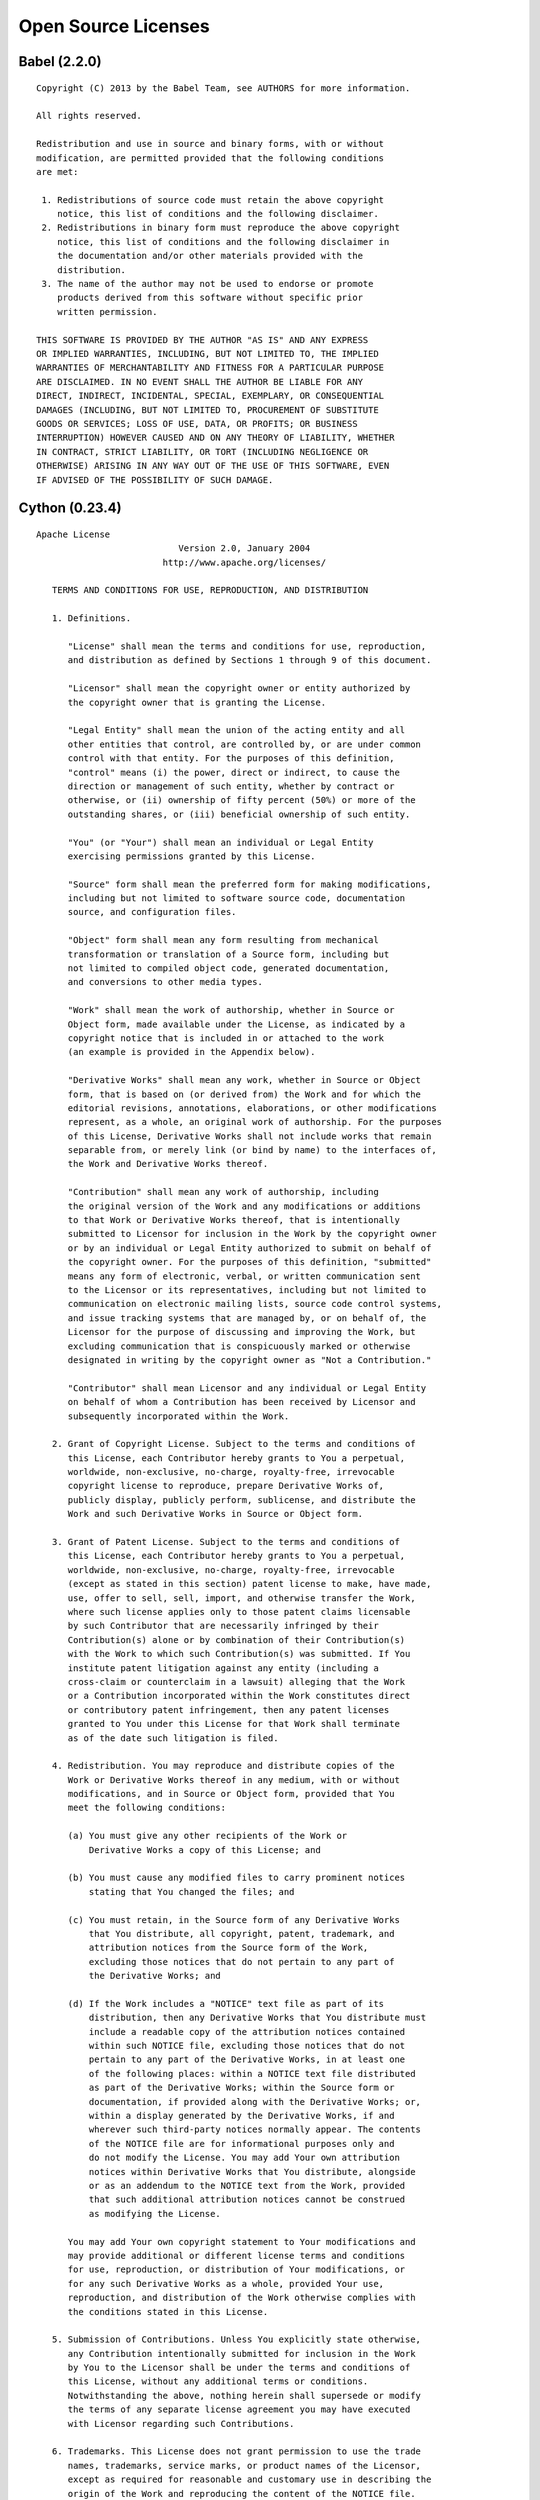 
.. _open_source_licenses:

Open Source Licenses
====================

Babel (2.2.0) 
-------------
::

	Copyright (C) 2013 by the Babel Team, see AUTHORS for more information.

	All rights reserved.

	Redistribution and use in source and binary forms, with or without
	modification, are permitted provided that the following conditions
	are met:

	 1. Redistributions of source code must retain the above copyright
	    notice, this list of conditions and the following disclaimer.
	 2. Redistributions in binary form must reproduce the above copyright
	    notice, this list of conditions and the following disclaimer in
	    the documentation and/or other materials provided with the
	    distribution.
	 3. The name of the author may not be used to endorse or promote
	    products derived from this software without specific prior
	    written permission.

	THIS SOFTWARE IS PROVIDED BY THE AUTHOR "AS IS" AND ANY EXPRESS
	OR IMPLIED WARRANTIES, INCLUDING, BUT NOT LIMITED TO, THE IMPLIED
	WARRANTIES OF MERCHANTABILITY AND FITNESS FOR A PARTICULAR PURPOSE
	ARE DISCLAIMED. IN NO EVENT SHALL THE AUTHOR BE LIABLE FOR ANY
	DIRECT, INDIRECT, INCIDENTAL, SPECIAL, EXEMPLARY, OR CONSEQUENTIAL
	DAMAGES (INCLUDING, BUT NOT LIMITED TO, PROCUREMENT OF SUBSTITUTE
	GOODS OR SERVICES; LOSS OF USE, DATA, OR PROFITS; OR BUSINESS
	INTERRUPTION) HOWEVER CAUSED AND ON ANY THEORY OF LIABILITY, WHETHER
	IN CONTRACT, STRICT LIABILITY, OR TORT (INCLUDING NEGLIGENCE OR
	OTHERWISE) ARISING IN ANY WAY OUT OF THE USE OF THIS SOFTWARE, EVEN
	IF ADVISED OF THE POSSIBILITY OF SUCH DAMAGE.


Cython (0.23.4) 
---------------

::

	Apache License
	                           Version 2.0, January 2004
	                        http://www.apache.org/licenses/

	   TERMS AND CONDITIONS FOR USE, REPRODUCTION, AND DISTRIBUTION

	   1. Definitions.

	      "License" shall mean the terms and conditions for use, reproduction,
	      and distribution as defined by Sections 1 through 9 of this document.

	      "Licensor" shall mean the copyright owner or entity authorized by
	      the copyright owner that is granting the License.

	      "Legal Entity" shall mean the union of the acting entity and all
	      other entities that control, are controlled by, or are under common
	      control with that entity. For the purposes of this definition,
	      "control" means (i) the power, direct or indirect, to cause the
	      direction or management of such entity, whether by contract or
	      otherwise, or (ii) ownership of fifty percent (50%) or more of the
	      outstanding shares, or (iii) beneficial ownership of such entity.

	      "You" (or "Your") shall mean an individual or Legal Entity
	      exercising permissions granted by this License.

	      "Source" form shall mean the preferred form for making modifications,
	      including but not limited to software source code, documentation
	      source, and configuration files.

	      "Object" form shall mean any form resulting from mechanical
	      transformation or translation of a Source form, including but
	      not limited to compiled object code, generated documentation,
	      and conversions to other media types.

	      "Work" shall mean the work of authorship, whether in Source or
	      Object form, made available under the License, as indicated by a
	      copyright notice that is included in or attached to the work
	      (an example is provided in the Appendix below).

	      "Derivative Works" shall mean any work, whether in Source or Object
	      form, that is based on (or derived from) the Work and for which the
	      editorial revisions, annotations, elaborations, or other modifications
	      represent, as a whole, an original work of authorship. For the purposes
	      of this License, Derivative Works shall not include works that remain
	      separable from, or merely link (or bind by name) to the interfaces of,
	      the Work and Derivative Works thereof.

	      "Contribution" shall mean any work of authorship, including
	      the original version of the Work and any modifications or additions
	      to that Work or Derivative Works thereof, that is intentionally
	      submitted to Licensor for inclusion in the Work by the copyright owner
	      or by an individual or Legal Entity authorized to submit on behalf of
	      the copyright owner. For the purposes of this definition, "submitted"
	      means any form of electronic, verbal, or written communication sent
	      to the Licensor or its representatives, including but not limited to
	      communication on electronic mailing lists, source code control systems,
	      and issue tracking systems that are managed by, or on behalf of, the
	      Licensor for the purpose of discussing and improving the Work, but
	      excluding communication that is conspicuously marked or otherwise
	      designated in writing by the copyright owner as "Not a Contribution."

	      "Contributor" shall mean Licensor and any individual or Legal Entity
	      on behalf of whom a Contribution has been received by Licensor and
	      subsequently incorporated within the Work.

	   2. Grant of Copyright License. Subject to the terms and conditions of
	      this License, each Contributor hereby grants to You a perpetual,
	      worldwide, non-exclusive, no-charge, royalty-free, irrevocable
	      copyright license to reproduce, prepare Derivative Works of,
	      publicly display, publicly perform, sublicense, and distribute the
	      Work and such Derivative Works in Source or Object form.

	   3. Grant of Patent License. Subject to the terms and conditions of
	      this License, each Contributor hereby grants to You a perpetual,
	      worldwide, non-exclusive, no-charge, royalty-free, irrevocable
	      (except as stated in this section) patent license to make, have made,
	      use, offer to sell, sell, import, and otherwise transfer the Work,
	      where such license applies only to those patent claims licensable
	      by such Contributor that are necessarily infringed by their
	      Contribution(s) alone or by combination of their Contribution(s)
	      with the Work to which such Contribution(s) was submitted. If You
	      institute patent litigation against any entity (including a
	      cross-claim or counterclaim in a lawsuit) alleging that the Work
	      or a Contribution incorporated within the Work constitutes direct
	      or contributory patent infringement, then any patent licenses
	      granted to You under this License for that Work shall terminate
	      as of the date such litigation is filed.

	   4. Redistribution. You may reproduce and distribute copies of the
	      Work or Derivative Works thereof in any medium, with or without
	      modifications, and in Source or Object form, provided that You
	      meet the following conditions:

	      (a) You must give any other recipients of the Work or
	          Derivative Works a copy of this License; and

	      (b) You must cause any modified files to carry prominent notices
	          stating that You changed the files; and

	      (c) You must retain, in the Source form of any Derivative Works
	          that You distribute, all copyright, patent, trademark, and
	          attribution notices from the Source form of the Work,
	          excluding those notices that do not pertain to any part of
	          the Derivative Works; and

	      (d) If the Work includes a "NOTICE" text file as part of its
	          distribution, then any Derivative Works that You distribute must
	          include a readable copy of the attribution notices contained
	          within such NOTICE file, excluding those notices that do not
	          pertain to any part of the Derivative Works, in at least one
	          of the following places: within a NOTICE text file distributed
	          as part of the Derivative Works; within the Source form or
	          documentation, if provided along with the Derivative Works; or,
	          within a display generated by the Derivative Works, if and
	          wherever such third-party notices normally appear. The contents
	          of the NOTICE file are for informational purposes only and
	          do not modify the License. You may add Your own attribution
	          notices within Derivative Works that You distribute, alongside
	          or as an addendum to the NOTICE text from the Work, provided
	          that such additional attribution notices cannot be construed
	          as modifying the License.

	      You may add Your own copyright statement to Your modifications and
	      may provide additional or different license terms and conditions
	      for use, reproduction, or distribution of Your modifications, or
	      for any such Derivative Works as a whole, provided Your use,
	      reproduction, and distribution of the Work otherwise complies with
	      the conditions stated in this License.

	   5. Submission of Contributions. Unless You explicitly state otherwise,
	      any Contribution intentionally submitted for inclusion in the Work
	      by You to the Licensor shall be under the terms and conditions of
	      this License, without any additional terms or conditions.
	      Notwithstanding the above, nothing herein shall supersede or modify
	      the terms of any separate license agreement you may have executed
	      with Licensor regarding such Contributions.

	   6. Trademarks. This License does not grant permission to use the trade
	      names, trademarks, service marks, or product names of the Licensor,
	      except as required for reasonable and customary use in describing the
	      origin of the Work and reproducing the content of the NOTICE file.

	   7. Disclaimer of Warranty. Unless required by applicable law or
	      agreed to in writing, Licensor provides the Work (and each
	      Contributor provides its Contributions) on an "AS IS" BASIS,
	      WITHOUT WARRANTIES OR CONDITIONS OF ANY KIND, either express or
	      implied, including, without limitation, any warranties or conditions
	      of TITLE, NON-INFRINGEMENT, MERCHANTABILITY, or FITNESS FOR A
	      PARTICULAR PURPOSE. You are solely responsible for determining the
	      appropriateness of using or redistributing the Work and assume any
	      risks associated with Your exercise of permissions under this License.

	   8. Limitation of Liability. In no event and under no legal theory,
	      whether in tort (including negligence), contract, or otherwise,
	      unless required by applicable law (such as deliberate and grossly
	      negligent acts) or agreed to in writing, shall any Contributor be
	      liable to You for damages, including any direct, indirect, special,
	      incidental, or consequential damages of any character arising as a
	      result of this License or out of the use or inability to use the
	      Work (including but not limited to damages for loss of goodwill,
	      work stoppage, computer failure or malfunction, or any and all
	      other commercial damages or losses), even if such Contributor
	      has been advised of the possibility of such damages.

	   9. Accepting Warranty or Additional Liability. While redistributing
	      the Work or Derivative Works thereof, You may choose to offer,
	      and charge a fee for, acceptance of support, warranty, indemnity,
	      or other liability obligations and/or rights consistent with this
	      License. However, in accepting such obligations, You may act only
	      on Your own behalf and on Your sole responsibility, not on behalf
	      of any other Contributor, and only if You agree to indemnify,
	      defend, and hold each Contributor harmless for any liability
	      incurred by, or claims asserted against, such Contributor by reason
	      of your accepting any such warranty or additional liability.

	END OF TERMS AND CONDITIONS


Jinja2 (2.8) 
------------

::

	Copyright (c) 2009 by the Jinja Team, see AUTHORS for more details.

	Some rights reserved.

	Redistribution and use in source and binary forms, with or without
	modification, are permitted provided that the following conditions are
	met:

	    * Redistributions of source code must retain the above copyright
	      notice, this list of conditions and the following disclaimer.

	    * Redistributions in binary form must reproduce the above
	      copyright notice, this list of conditions and the following
	      disclaimer in the documentation and/or other materials provided
	      with the distribution.

	    * The names of the contributors may not be used to endorse or
	      promote products derived from this software without specific
	      prior written permission.

	THIS SOFTWARE IS PROVIDED BY THE COPYRIGHT HOLDERS AND CONTRIBUTORS
	"AS IS" AND ANY EXPRESS OR IMPLIED WARRANTIES, INCLUDING, BUT NOT
	LIMITED TO, THE IMPLIED WARRANTIES OF MERCHANTABILITY AND FITNESS FOR
	A PARTICULAR PURPOSE ARE DISCLAIMED. IN NO EVENT SHALL THE COPYRIGHT
	OWNER OR CONTRIBUTORS BE LIABLE FOR ANY DIRECT, INDIRECT, INCIDENTAL,
	SPECIAL, EXEMPLARY, OR CONSEQUENTIAL DAMAGES (INCLUDING, BUT NOT
	LIMITED TO, PROCUREMENT OF SUBSTITUTE GOODS OR SERVICES; LOSS OF USE,
	DATA, OR PROFITS; OR BUSINESS INTERRUPTION) HOWEVER CAUSED AND ON ANY
	THEORY OF LIABILITY, WHETHER IN CONTRACT, STRICT LIABILITY, OR TORT
	(INCLUDING NEGLIGENCE OR OTHERWISE) ARISING IN ANY WAY OUT OF THE USE
	OF THIS SOFTWARE, EVEN IF ADVISED OF THE POSSIBILITY OF SUCH DAMAGE.

MarkupSafe (0.23) 
-----------------

::

	Copyright (c) 2010 by Armin Ronacher and contributors.  See AUTHORS
	for more details.

	Some rights reserved.

	Redistribution and use in source and binary forms of the software as well
	as documentation, with or without modification, are permitted provided
	that the following conditions are met:

	* Redistributions of source code must retain the above copyright
	  notice, this list of conditions and the following disclaimer.

	* Redistributions in binary form must reproduce the above
	  copyright notice, this list of conditions and the following
	  disclaimer in the documentation and/or other materials provided
	  with the distribution.

	* The names of the contributors may not be used to endorse or
	  promote products derived from this software without specific
	  prior written permission.

	THIS SOFTWARE AND DOCUMENTATION IS PROVIDED BY THE COPYRIGHT HOLDERS AND
	CONTRIBUTORS "AS IS" AND ANY EXPRESS OR IMPLIED WARRANTIES, INCLUDING, BUT
	NOT LIMITED TO, THE IMPLIED WARRANTIES OF MERCHANTABILITY AND FITNESS FOR
	A PARTICULAR PURPOSE ARE DISCLAIMED. IN NO EVENT SHALL THE COPYRIGHT OWNER
	OR CONTRIBUTORS BE LIABLE FOR ANY DIRECT, INDIRECT, INCIDENTAL, SPECIAL,
	EXEMPLARY, OR CONSEQUENTIAL DAMAGES (INCLUDING, BUT NOT LIMITED TO,
	PROCUREMENT OF SUBSTITUTE GOODS OR SERVICES; LOSS OF USE, DATA, OR
	PROFITS; OR BUSINESS INTERRUPTION) HOWEVER CAUSED AND ON ANY THEORY OF
	LIABILITY, WHETHER IN CONTRACT, STRICT LIABILITY, OR TORT (INCLUDING
	NEGLIGENCE OR OTHERWISE) ARISING IN ANY WAY OUT OF THE USE OF THIS
	SOFTWARE AND DOCUMENTATION, EVEN IF ADVISED OF THE POSSIBILITY OF SUCH
	DAMAGE.


Paste (2.0.2) 
-------------

::

	Copyright (c) 2006-2007 Ian Bicking and Contributors

	Permission is hereby granted, free of charge, to any person obtaining
	a copy of this software and associated documentation files (the
	"Software"), to deal in the Software without restriction, including
	without limitation the rights to use, copy, modify, merge, publish,
	distribute, sublicense, and/or sell copies of the Software, and to
	permit persons to whom the Software is furnished to do so, subject to
	the following conditions:

	The above copyright notice and this permission notice shall be
	included in all copies or substantial portions of the Software.

	THE SOFTWARE IS PROVIDED "AS IS", WITHOUT WARRANTY OF ANY KIND,
	EXPRESS OR IMPLIED, INCLUDING BUT NOT LIMITED TO THE WARRANTIES OF
	MERCHANTABILITY, FITNESS FOR A PARTICULAR PURPOSE AND
	NONINFRINGEMENT. IN NO EVENT SHALL THE AUTHORS OR COPYRIGHT HOLDERS BE
	LIABLE FOR ANY CLAIM, DAMAGES OR OTHER LIABILITY, WHETHER IN AN ACTION
	OF CONTRACT, TORT OR OTHERWISE, ARISING FROM, OUT OF OR IN CONNECTION
	WITH THE SOFTWARE OR THE USE OR OTHER DEALINGS IN THE SOFTWARE.


PasteDeploy (1.5.2) 
-------------------

::

	Copyright (c) 2006-2007 Ian Bicking and Contributors

	Permission is hereby granted, free of charge, to any person obtaining
	a copy of this software and associated documentation files (the
	"Software"), to deal in the Software without restriction, including
	without limitation the rights to use, copy, modify, merge, publish,
	distribute, sublicense, and/or sell copies of the Software, and to
	permit persons to whom the Software is furnished to do so, subject to
	the following conditions:

	The above copyright notice and this permission notice shall be
	included in all copies or substantial portions of the Software.

	THE SOFTWARE IS PROVIDED "AS IS", WITHOUT WARRANTY OF ANY KIND,
	EXPRESS OR IMPLIED, INCLUDING BUT NOT LIMITED TO THE WARRANTIES OF
	MERCHANTABILITY, FITNESS FOR A PARTICULAR PURPOSE AND
	NONINFRINGEMENT. IN NO EVENT SHALL THE AUTHORS OR COPYRIGHT HOLDERS BE
	LIABLE FOR ANY CLAIM, DAMAGES OR OTHER LIABILITY, WHETHER IN AN ACTION
	OF CONTRACT, TORT OR OTHERWISE, ARISING FROM, OUT OF OR IN CONNECTION
	WITH THE SOFTWARE OR THE USE OR OTHER DEALINGS IN THE SOFTWARE.


PySocks (1.5.6) 
---------------

::

	Copyright 2006 Dan-Haim. All rights reserved.

	Redistribution and use in source and binary forms, with or without modification,
	are permitted provided that the following conditions are met:
	1. Redistributions of source code must retain the above copyright notice, this
	   list of conditions and the following disclaimer.
	2. Redistributions in binary form must reproduce the above copyright notice,
	   this list of conditions and the following disclaimer in the documentation
	   and/or other materials provided with the distribution.
	3. Neither the name of Dan Haim nor the names of his contributors may be used
	   to endorse or promote products derived from this software without specific
	   prior written permission.
	   
	THIS SOFTWARE IS PROVIDED BY DAN HAIM "AS IS" AND ANY EXPRESS OR IMPLIED
	WARRANTIES, INCLUDING, BUT NOT LIMITED TO, THE IMPLIED WARRANTIES OF
	MERCHANTABILITY AND FITNESS FOR A PARTICULAR PURPOSE ARE DISCLAIMED. IN NO
	EVENT SHALL DAN HAIM OR HIS CONTRIBUTORS BE LIABLE FOR ANY DIRECT, INDIRECT,
	INCIDENTAL, SPECIAL, EXEMPLARY, OR CONSEQUENTIAL DAMAGES (INCLUDING, BUT NOT
	LIMITED TO, PROCUREMENT OF SUBSTITUTE GOODS OR SERVICES; LOSS OF USE, DATA
	OR PROFITS; OR BUSINESS INTERRUPTION) HOWEVER CAUSED AND ON ANY THEORY OF
	LIABILITY, OR TORT (INCLUDING NEGLIGENCE OR OTHERWISE) ARISING IN ANY WAY OUT
	OF THE USE OF THIS SOFTWARE, EVEN IF ADVISED OF THE POSSIBILITY OF SUCH DAMANGE.


PyYAML (3.11) 
-------------

::

	Copyright (c) 2006 Kirill Simonov

	Permission is hereby granted, free of charge, to any person obtaining a copy of
	this software and associated documentation files (the "Software"), to deal in
	the Software without restriction, including without limitation the rights to
	use, copy, modify, merge, publish, distribute, sublicense, and/or sell copies
	of the Software, and to permit persons to whom the Software is furnished to do
	so, subject to the following conditions:

	The above copyright notice and this permission notice shall be included in all
	copies or substantial portions of the Software.

	THE SOFTWARE IS PROVIDED "AS IS", WITHOUT WARRANTY OF ANY KIND, EXPRESS OR
	IMPLIED, INCLUDING BUT NOT LIMITED TO THE WARRANTIES OF MERCHANTABILITY,
	FITNESS FOR A PARTICULAR PURPOSE AND NONINFRINGEMENT. IN NO EVENT SHALL THE
	AUTHORS OR COPYRIGHT HOLDERS BE LIABLE FOR ANY CLAIM, DAMAGES OR OTHER
	LIABILITY, WHETHER IN AN ACTION OF CONTRACT, TORT OR OTHERWISE, ARISING FROM,
	OUT OF OR IN CONNECTION WITH THE SOFTWARE OR THE USE OR OTHER DEALINGS IN THE
	SOFTWARE.


Pygments (2.1.1) 
    License: BSD License

Python (2.7.11) ! (/usr/lib/python2.7/lib-dynload)
    License: PSF license

SPARQLWrapper (1.7.6) 
    License: W3C SOFTWARE NOTICE AND LICENSE

SQLAlchemy (1.0.9) 
    License: MIT License

Sphinx (1.3.1) 
    License: BSD

WebOb (1.5.1) 
    License: MIT

alabaster (0.7.7) 
    License: UNKNOWN

appdirs (1.4.0) 
    License: MIT

argparse (1.2.1) ! (/usr/lib/python2.7)
    License: Python Software Foundation License

beautifulsoup4 (4.4.1) 
    License: MIT

bitarray (0.8.1) 
    License: PSF

colander (1.0) 
    License: BSD-derived (http://www.repoze.org/LICENSE.txt)

cornice (1.1.0) 
    License: MPLv2.0

croniter (0.3.8) 
    License: MIT License

docker-py (1.5.0) 
    License: UNKNOWN

docutils (0.12) 
    License: public domain, Python, 2-Clause BSD, GPL 3 (see COPYING.txt)

fake-factory (0.5.3) 
    License: MIT License

functools32 (3.2.3.post2) 
    License: PSF license

guzzle-sphinx-theme (0.7.11) 
    License: UNKNOWN

html5lib (0.9999999) 
    License: MIT License

httplib2 (0.9.1) 
    License: MIT

ijson (2.2) 
    License: BSD

influxdb (2.9.3) 
    License: MIT License

iso8601 (0.1.11) 
    License: MIT

isodate (0.5.4) 
    License: BSD

jsonschema (2.5.1) 
    License: MIT

keepalive (0.5) 
    License: GNU LGPL

ldap3 (0.9.9.2) 
    License: LGPL v3

lxml (3.5.0) 
    License: UNKNOWN

mmh3 (2.3.1) 
    License: Public Domain

nose (1.3.7) 
    License: GNU LGPL

pip (8.0.2) 
    License: MIT

psutil (3.2.2) 
    License: BSD

pyaml (15.8.2) 
    License: WTFPL

pyasn1 (0.1.9) 
    License: BSD

pyparsing (2.1.0) 
    License: MIT License

pyramid-jinja2 (2.5) 
    License: BSD-derived (http://www.repoze.org/LICENSE.txt)

pyramid (1.6a2) 
    License: BSD-derived (http://www.repoze.org/LICENSE.txt)

pyrocksdb (0.5) 
    License: BSD License

python-dateutil (2.4.2) 
    License: Simplified BSD

pytz (2015.7) 
    License: MIT

rdflib (4.2.1) 
    License: https://raw.github.com/RDFLib/rdflib/master/LICENSE

repoze.lru (0.6) 
    License: BSD-derived (http://www.repoze.org/LICENSE.txt)

requests-file (1.1) 
    License: Apache 2.0

requests (2.8.1) 
    License: Apache 2.0

rfc3987 (1.3.5) 
    License: GNU GPLv3+

scales (1.0.9) 
    License: Apache

setuptools (18.2) 
    License: PSF or ZPL

simplejson (3.8.2) 
    License: MIT License

six (1.10.0) 
    License: MIT

snowballstemmer (1.2.1) 
    License: BSD

sphinx-argparse (0.1.15) 
    License: MIT

sphinx-rtd-theme (0.1.9) 
    License: MIT

transitions (0.2.8) 
    License: MIT

translationstring (1.3) 
    License: BSD-like (http://repoze.org/license.html)

twilio (4.9.0) 
    License: UNKNOWN

venusian (1.0) 
    License: BSD-derived (http://www.repoze.org/LICENSE.txt)

waitress (0.8.10) 
    License: ZPL 2.1

websocket-client (0.35.0) 
    License: LGPL

wheel (0.24.0) 
    License: MIT

wsgiref (0.1.2) ! (/usr/lib/python2.7)
    License: PSF or ZPL

yolk3k (0.8.8) 
    License: BSD License

zope.deprecation (4.1.2) 
    License: ZPL 2.1

zope.interface (4.1.3) 
    License: ZPL 2.1

Versions with '*' are non-active.
Versions with '!' are deployed in development mode.
